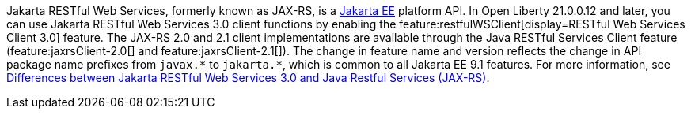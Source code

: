 Jakarta RESTful Web Services, formerly known as JAX-RS, is a xref:ROOT:jakarta-ee.adoc[Jakarta EE] platform API. In Open Liberty 21.0.0.12 and later, you can use Jakarta RESTful Web Services 3.0  client functions by enabling the feature:restfulWSClient[display=RESTful Web Services Client 3.0] feature. The JAX-RS 2.0 and 2.1 client implementations are available through the Java RESTful Services Client feature (feature:jaxrsClient-2.0[] and feature:jaxrsClient-2.1[]). The change in feature name and version reflects the change in API package name prefixes from `javax.\*` to `jakarta.*`, which is common to all Jakarta EE 9.1 features. For more information, see xref:ROOT:jakarta-ee-diff.adoc#restfulws[Differences between Jakarta RESTful Web Services 3.0 and Java Restful Services (JAX-RS)].
